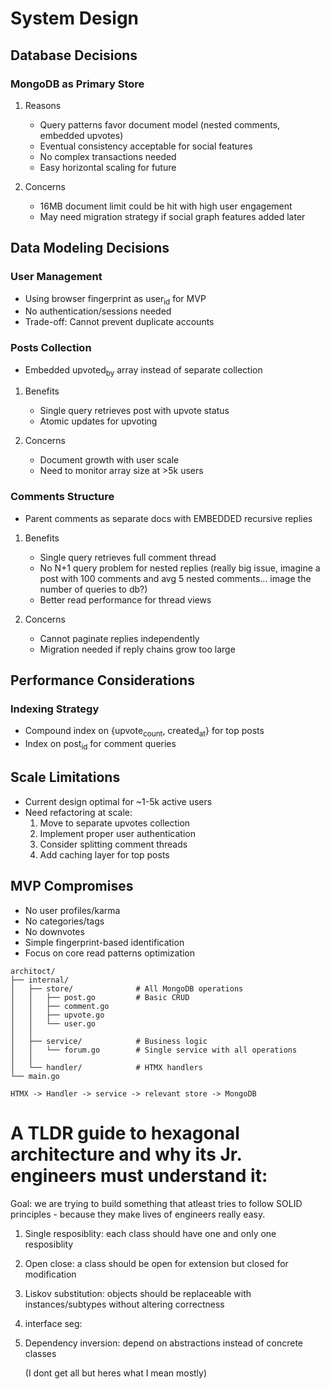 * System Design


** Database Decisions
*** MongoDB as Primary Store
**** Reasons
- Query patterns favor document model (nested comments, embedded upvotes)
- Eventual consistency acceptable for social features
- No complex transactions needed
- Easy horizontal scaling for future
**** Concerns
- 16MB document limit could be hit with high user engagement
- May need migration strategy if social graph features added later


** Data Modeling Decisions
*** User Management
- Using browser fingerprint as user_id for MVP
- No authentication/sessions needed
- Trade-off: Cannot prevent duplicate accounts

*** Posts Collection
- Embedded upvoted_by array instead of separate collection
**** Benefits
- Single query retrieves post with upvote status
- Atomic updates for upvoting
**** Concerns
- Document growth with user scale
- Need to monitor array size at >5k users

*** Comments Structure
- Parent comments as separate docs with EMBEDDED recursive replies
**** Benefits
- Single query retrieves full comment thread
- No N+1 query problem for nested replies (really big issue, imagine a post with 100 comments and avg 5 nested comments... image the number of queries to db?)
- Better read performance for thread views
**** Concerns
- Cannot paginate replies independently
- Migration needed if reply chains grow too large


** Performance Considerations
*** Indexing Strategy
- Compound index on {upvote_count, created_at} for top posts
- Index on post_id for comment queries


** Scale Limitations
- Current design optimal for ~1-5k active users
- Need refactoring at scale:
 1. Move to separate upvotes collection
 2. Implement proper user authentication
 3. Consider splitting comment threads
 4. Add caching layer for top posts


** MVP Compromises
- No user profiles/karma
- No categories/tags
- No downvotes
- Simple fingerprint-based identification
- Focus on core read patterns optimization









#+BEGIN_SRC
architoct/
├── internal/
│   ├── store/              # All MongoDB operations
│   │   ├── post.go         # Basic CRUD
│   │   ├── comment.go
│   │   ├── upvote.go
│   │   └── user.go
│   │
│   ├── service/            # Business logic
│   │   └── forum.go        # Single service with all operations
│   │
│   └── handler/            # HTMX handlers
└── main.go

HTMX -> Handler -> service -> relevant store -> MongoDB
#+END_SRC


* A TLDR guide to hexagonal architecture and why its Jr. engineers must understand it:
Goal: we are trying to build something that atleast tries to follow SOLID principles - because they make lives of engineers really easy.
1. Single resposiblity: each class should have one and only one resposiblity
2. Open close: a class should be open for extension but closed for modification
3. Liskov substitution: objects should be replaceable with instances/subtypes without altering correctness
4. interface seg:
5. Dependency inversion: depend on abstractions instead of concrete classes

   (I dont get    all but heres what I mean mostly)
